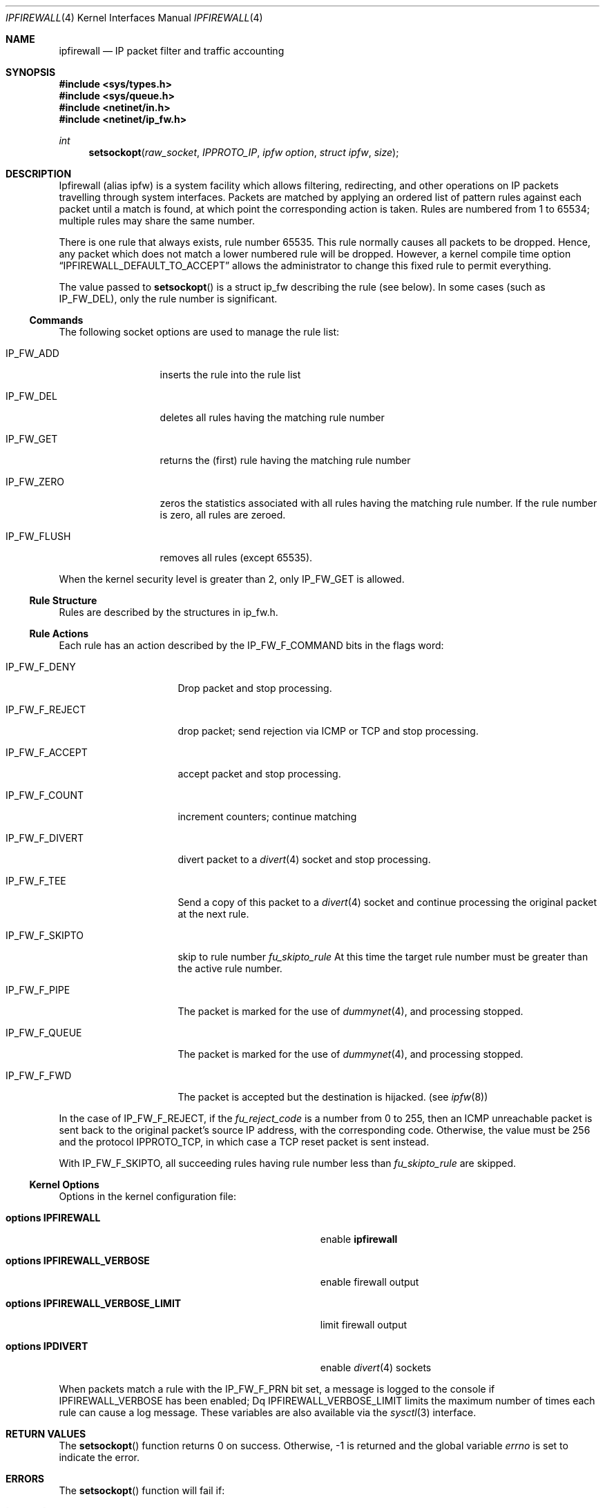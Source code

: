 .\"
.\" $FreeBSD$
.\"
.Dd June 22, 1997
.Dt IPFIREWALL 4
.Os
.Sh NAME
.Nm ipfirewall
.Nd IP packet filter and traffic accounting
.Sh SYNOPSIS
.Fd #include <sys/types.h>
.Fd #include <sys/queue.h>
.Fd #include <netinet/in.h>
.Fd #include <netinet/ip_fw.h>
.Ft int
.Fn setsockopt raw_socket IPPROTO_IP "ipfw option" "struct ipfw" size
.Sh DESCRIPTION
Ipfirewall (alias ipfw) is a system facility which allows filtering,
redirecting, and other operations on IP packets travelling through
system interfaces.
Packets are matched by applying an ordered list
of pattern rules against each packet until a match is found, at
which point the corresponding action is taken.
Rules are numbered
from 1 to 65534; multiple rules may share the same number.
.Pp
There is one rule that always exists, rule number 65535.
This rule
normally causes all packets to be dropped.
Hence, any packet which does not
match a lower numbered rule will be dropped.  However, a kernel compile
time option
.Dq IPFIREWALL_DEFAULT_TO_ACCEPT
allows the administrator to change this fixed rule to permit everything.
.Pp
The value passed to 
.Fn setsockopt
is a struct ip_fw describing the rule (see below).
In some cases
(such as
.Dv IP_FW_DEL ) ,
only the rule number is significant.
.Ss Commands
The following socket options are used to manage the rule list:
.Bl -tag -width "IP_FW_FLUSH"
.It Dv IP_FW_ADD
inserts the rule into the rule list
.It Dv IP_FW_DEL
deletes all rules having the matching rule number
.It Dv IP_FW_GET
returns the (first) rule having the matching rule number
.It Dv IP_FW_ZERO
zeros the statistics associated with all rules having the
matching rule number.
If the rule number is zero, all rules are zeroed.
.It Dv IP_FW_FLUSH
removes all rules (except 65535).
.El
.Pp
When the kernel security level is greater than 2, only
.Dv IP_FW_GET
is allowed.
.Ss Rule Structure
Rules are described by the structures in ip_fw.h.
.Ss Rule Actions
Each rule has an action described by the IP_FW_F_COMMAND bits in the
flags word:
.Bl -tag -width "IP_FW_F_DIVERT"
.It Dv IP_FW_F_DENY
Drop packet and stop processing.
.It Dv IP_FW_F_REJECT
drop packet; send rejection via ICMP or TCP and stop processing.
.It Dv IP_FW_F_ACCEPT
accept packet and stop processing.
.It Dv IP_FW_F_COUNT
increment counters; continue matching
.It Dv IP_FW_F_DIVERT
divert packet to a
.Xr divert 4
socket and stop processing.
.It Dv IP_FW_F_TEE
Send a copy of this packet to a
.Xr divert 4
socket and continue processing the original packet at the next rule.
.It Dv IP_FW_F_SKIPTO
skip to rule number
.Va fu_skipto_rule
At this time the target rule number must be greater than the active rule number.
.It Dv IP_FW_F_PIPE
The packet is marked for the use of
.Xr dummynet 4 ,
and processing stopped.
.It Dv IP_FW_F_QUEUE
The packet is marked for the use of
.Xr dummynet 4 ,
and processing stopped.
.It Dv IP_FW_F_FWD
The packet is accepted but the destination is hijacked. (see
.Xr ipfw 8 )
.El
.Pp
In the case of
.Dv IP_FW_F_REJECT ,
if the
.Va fu_reject_code
is a number
from 0 to 255, then an ICMP unreachable packet is sent back to the
original packet's source IP address, with the corresponding code.
Otherwise, the value must be 256 and the protocol
.Dv IPPROTO_TCP ,
in which case a TCP reset packet is sent instead.
.Pp
With
.Dv IP_FW_F_SKIPTO ,
all succeeding rules having rule number less
than
.Va fu_skipto_rule
are skipped.
.Ss Kernel Options
Options in the kernel configuration file:
.Bl -tag -width "optionsXIPFIREWALL_VERBOSE_LIMIT"
.It Cd options IPFIREWALL
enable
.Nm
.It Cd options IPFIREWALL_VERBOSE
enable firewall output
.It Cd options IPFIREWALL_VERBOSE_LIMIT
limit firewall output
.It Cd options IPDIVERT
enable
.Xr divert 4
sockets
.El
.Pp
When packets match a rule with the
.Dv IP_FW_F_PRN
bit set, a message
is logged to the console if
.Dv IPFIREWALL_VERBOSE
has been enabled;
Dq IPFIREWALL_VERBOSE_LIMIT
limits the maximum number of times each
rule can cause a log message.
These variables are also
available via the
.Xr sysctl 3
interface.
.Sh RETURN VALUES
The
.Fn setsockopt
function returns 0 on success.
Otherwise, -1 is returned and the global variable
.Va errno
is set to indicate the error.
.Sh ERRORS
The
.Fn setsockopt
function will fail if:
.Bl -tag -width Er
.It Bq Er EINVAL
The IP option field was improperly formed;
an option field was shorter than the minimum value
or longer than the option buffer provided.
.It Bq Er EINVAL
A structural error in ip_fw structure occurred
(n_src_p+n_dst_p too big, ports set for ALL/ICMP protocols etc.).
.It Bq Er EINVAL
An invalid rule number was used.
.El
.Sh SEE ALSO
.Xr setsockopt 2 ,
.Xr divert 4 ,
.Xr ip 4 ,
.Xr ipfw 8 ,
.Xr sysctl 8
.Sh BUGS
.Pp
This man page still needs work.
.Sh HISTORY
The ipfw facility was initially written as package to BSDI
by
.An Daniel Boulet
.Aq danny@BouletFermat.ab.ca .
It has been heavily modified and ported to
.Fx
by
.An Ugen J.S. Antsilevich
.Aq ugen@NetVision.net.il .
.Pp
Several enhancements added by
.An Archie Cobbs
.Aq archie@FreeBSD.org .

